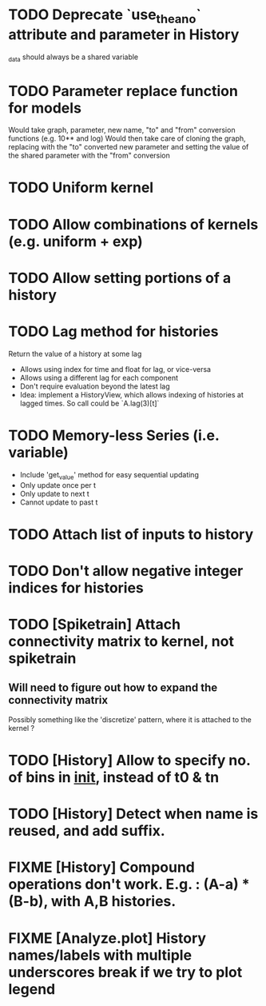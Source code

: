 * TODO Deprecate `use_theano` attribute and parameter in History
  _data should always be a shared variable
* TODO Parameter replace function for models
  Would take graph, parameter, new name, "to" and "from" conversion functions (e.g. 10** and log)
  Would then take care of cloning the graph, replacing with the "to" converted new parameter
  and setting the value of the shared parameter with the "from" conversion
* TODO Uniform kernel
* TODO Allow combinations of kernels (e.g. uniform + exp)
* TODO Allow setting portions of a history
* TODO Lag method for histories
  Return the value of a history at some lag
  - Allows using index for time and float for lag, or vice-versa
  - Allows using a different lag for each component
  - Don't require evaluation beyond the latest lag
  - Idea: implement a HistoryView, which allows indexing of histories
    at lagged times. So call could be `A.lag(3)[t]`
* TODO Memory-less Series (i.e. variable)
  - Include 'get_value' method for easy sequential updating
  - Only update once per t
  - Only update to next t
  - Cannot update to past t
* TODO Attach list of inputs to history
* TODO Don't allow negative integer indices for histories
* TODO [Spiketrain] Attach connectivity matrix to kernel, not spiketrain
** Will need to figure out how to expand the connectivity matrix
   Possibly something like the 'discretize' pattern, where it is attached to the kernel ?
* TODO [History] Allow to specify no. of bins in __init__, instead of t0 & tn
* TODO [History] Detect when name is reused, and add suffix.
* FIXME [History] Compound operations don't work. E.g. : (A-a) * (B-b), with A,B histories.
* FIXME [Analyze.plot] History names/labels with multiple underscores break if we try to plot legend
